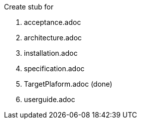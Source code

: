 Create stub for

 . acceptance.adoc
 . architecture.adoc
 . installation.adoc
 . specification.adoc
 . TargetPlaform.adoc (done)
 . userguide.adoc